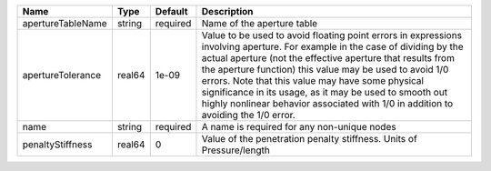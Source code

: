 

================= ====== ======== ========================================================================================================================================================================================================================================================================================================================================================================================================================================================== 
Name              Type   Default  Description                                                                                                                                                                                                                                                                                                                                                                                                                                                
================= ====== ======== ========================================================================================================================================================================================================================================================================================================================================================================================================================================================== 
apertureTableName string required Name of the aperture table                                                                                                                                                                                                                                                                                                                                                                                                                                 
apertureTolerance real64 1e-09    Value to be used to avoid floating point errors in expressions involving aperture. For example in the case of dividing by the actual aperture (not the effective aperture that results from the aperture function) this value may be used to avoid 1/0 errors. Note that this value may have some physical significance in its usage, as it may be used to smooth out highly nonlinear behavior associated with 1/0 in addition to avoiding the 1/0 error. 
name              string required A name is required for any non-unique nodes                                                                                                                                                                                                                                                                                                                                                                                                                
penaltyStiffness  real64 0        Value of the penetration penalty stiffness. Units of Pressure/length                                                                                                                                                                                                                                                                                                                                                                                       
================= ====== ======== ========================================================================================================================================================================================================================================================================================================================================================================================================================================================== 



